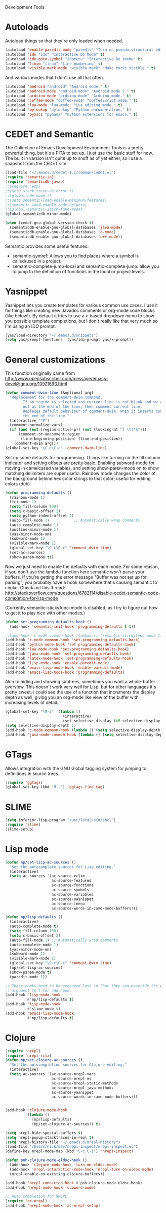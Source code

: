 Development Tools

* Autoloads
  Autoload things so that they're only loaded when needed.

#+begin_src emacs-lisp
  (autoload 'enable-paredit-mode "paredit" "Turn on pseudo-structural editing of Lisp code." t)
  (autoload 'ido "ido" "Interactive Do Mode" t)
  (autoload 'ido-goto-symbol "idomenu" "Interactive Do imenu" t)
  (autoload 'linum "linum" "Line numbering" t)
  (autoload 'visible-mark-mode "visible-mark" "Make marks visible." t)
#+end_src

  And various modes that I don't use all that often.

#+begin_src emacs-lisp
  (autoload 'android "android" "Android mode." t)
  (autoload 'android-mode "android-mode" "Android mode 2." t)
  (autoload 'arduino-mode "arduino-mode" "Arduino mode." t)
  (autoload 'coffee-mode "coffee-mode" "CoffeeScript mode." t)
  (autoload 'lua-mode "lua-mode" "Lua editing mode." t)
  (autoload 'pylookup "pylookup" "Python documentation." t)
  (autoload 'pymacs "pymacs" "Python extensions for emacs." t)
#+end_src

* CEDET and Semantic
  The Collection of Emacs Development Environment Tools is a pretty powerful thing, but it's a PITA
  to set up. I just use the basic stuff for now. The built in version isn't quite up to snuff as of
  yet either, so I use a snapshot from the CEDET site.

#+begin_src emacs-lisp
  (load-file "~/.emacs.d/cedet-1.1/common/cedet.el")
  (require 'semantic-ia)
  (require 'semanticdb-javap)
  ;;(require 'ecb)
  ;;(setq stack-trace-on-error t)
  ;;(global-ede-mode t)
  ;;(setq semantic-load-enable-minimum-features)
  ;;(semantic-load-enable-code-helpers)
  ;;(global-semantic-stickyfunc-mode)
  (global-semanticdb-minor-mode)
  
  (when (cedet-gnu-global-version-check t)
    (semanticdb-enable-gnu-global-databases 'java-mode)
    (semanticdb-enable-gnu-global-databases 'c-mode)
    (semanticdb-enable-gnu-global-databases 'c++-mode))
#+end_src

  Semantic provides some useful features:
  - semantic-symref: Allows you to find places where a symbol is called/used in a project.
  - semantic-complete-jump-local and semantic-complete-jump: allow you to jump to the definition of
    functions in the local or project levels.

* Yasnippet
  Yasnippet lets you create templates for various common use cases. I use it for things like
  creating new Javadoc comments or org-mode code blocks (like below!). By default it tries to use a
  x-based dropdown menu to show you possible template completions, but I don't really like that very
  much so I'm using an IDO prompt.

#+begin_src emacs-lisp
  (yas/load-directory "~/.emacs.d/snippets")
  (setq yas/prompt-functions '(yas/ido-prompt yas/x-prompt))
#+end_src

* General customizations
  This function originally came from
  http://www.opensubscriber.com/message/emacs-devel@gnu.org/10971693.html

#+begin_src emacs-lisp
  (defun comment-dwim-line (&optional arg)
    "Replacement for the comment-dwim command.
          If no region is selected and current line is not blank and we are
          not at the end of the line, then comment current line.
          Replaces default behaviour of comment-dwim, when it inserts comment at
          the end of the line."
    (interactive "*P")
    (comment-normalize-vars)
    (if (and (not (region-active-p)) (not (looking-at "[ \t]*$")))
        (comment-or-uncomment-region
         (line-beginning-position) (line-end-position))
      (comment-dwim arg)))
  (global-set-key "\C-c\C-c" 'comment-dwim-line)
#+end_src

  Set up some defaults for programming. Things like turning on the fill column indicator and setting
  offsets are pretty basic. Enabling subword-mode for moving in camelcased variables, and setting
  show-paren-mode on to show matching delimiters are super useful. Rainbow mode changes the color of
  the background behind hex color strings to that color; useful for editing colors (duh).

#+begin_src emacs-lisp
  (defun programming-defaults ()
    (rainbow-mode 1)
    (fci-mode 1)
    (setq fill-column 100)
    (setq c-basic-offset 2)
    (setq python-indent-offset 4)
    (auto-fill-mode 1)           ;; Automatically wrap comments
    (auto-complete-mode 1)
    (outline-minor-mode 1)
    (yas/minor-mode-on)
    (subword-mode 1)
    (visible-mark-mode 1)
    (global-set-key "\C-c\C-c" 'comment-dwim-line)
    (set-ac-sources)
    (show-paren-mode t))
#+end_src

  Now we just need to enable the defaults with each mode. For some reason, if you don't use the
  lambda function here semantic won't parse your buffers. If you're getting the error message
  "Buffer was not set up for parsing", you probably have a hook somewhere that's causing semantic to
  choke. Check out this thread:
  http://stackoverflow.com/questions/6782114/disable-cedet-semantic-code-completion-for-lisp-mode

  (Currently semantic-stickyfunc-mode is disabled, as I try to figure out how to get it to play nice
  with other modes.)

#+begin_src emacs-lisp
  (defun set-programming-defaults-hook ()
    (add-hook 'semantic-init-hook 'programming-defaults t t))
  
  ;;(add-hook 'c-mode-common-hook (lambda () (semantic-stickyfunc-mode 1)))
  (add-hook 'c-mode-common-hook 'set-programming-defaults-hook)
  (add-hook 'python-mode-hook 'set-programming-defaults-hook)
  (add-hook 'lua-mode-hook 'set-programming-defaults-hook)
  (add-hook 'java-mode-hook 'set-programming-defaults-hook)
  (add-hook 'latex-mode-hook 'set-programming-defaults-hook)
  (add-hook 'lisp-mode-hook 'enable-paredit-mode)
  (add-hook 'emacs-lisp-mode-hook 'enable-paredit-mode)
  (add-hook 'emacs-lisp-mode-hook 'programming-defaults)
#+end_src

  Akin to hiding and showing subtrees, sometimes you want a whole-buffer overview. This doesn't work
  very well for Lisp, but for other languages it's pretty sweet. I could see the use of a function
  that increments the display depth as well, giving you an org-mode like view of the buffer with
  increasing levels of detail.

#+begin_src emacs-lisp
  (global-set-key "\M-z" '(lambda ()
                            (interactive)
                            (set-selective-display (if selective-display nil 3))))
  (setq selective-display-depth 1)
  (add-hook 'c-mode-common-hook (lambda () (setq selective-display-depth 3)))
  (add-hook 'java-mode-common-hook (lambda () (setq selective-display-depth 3)))
#+end_src

* GTags
  Allows integration with the GNU Global tagging system for jumping to definitions in source trees.

#+begin_src emacs-lisp
  (require 'ggtags)
  (global-set-key (kbd "M-.") 'ggtags-find-tag)
#+end_src

* SLIME

#+begin_src emacs-lisp
  (setq inferior-lisp-program "/usr/local/bin/sbcl")
  (require 'slime)
  (slime-setup)
#+end_src

* Lisp mode

#+begin_src emacs-lisp
  (defun np/set-lisp-ac-sources ()
    "Set the autocomplete sources for Lisp editing."
    (interactive)
    (setq ac-sources '(ac-source-eclim
                       ac-source-features
                       ac-source-functions
                       ac-source-symbols
                       ac-source-variables
                       ac-source-yasnippet
                       ac-source-imenu
                       ac-source-words-in-same-mode-buffers)))
  
  (defun np/lisp-defaults ()
    (interactive)
    (auto-complete-mode t)
    (setq fill-column 100)
    (setq c-basic-offset 2)
    (auto-fill-mode 1) ;; Automatically wrap comments
    (auto-complete-mode 1)
    (yas/minor-mode-on)
    (subword-mode 1)
    (visible-mark-mode 1)
    (global-set-key "\C-c\C-c" 'comment-dwim-line)
    (np/set-lisp-ac-sources)
    (show-paren-mode t)
    (paredit-mode 1))
  
  ;; These hooks need to be executed last so that they can override the previous ones, so set 'append'
  ;; argument to t for add-hook.
  (add-hook 'lisp-mode-hook
            #'np/lisp-defaults t)
  (add-hook 'lisp-mode-hook
            #'slime-mode t)
  (add-hook 'emacs-lisp-mode-hook
            #'np/lisp-defaults t)
  
#+end_src

* Clojure

#+begin_src emacs-lisp
  (require 'nrepl)
  (require 'nrepl-ritz)
  (defun np/set-clojure-ac-sources ()
    "Set the autocompletion sources for Clojure editing."
    (interactive)
    (setq ac-sources '(ac-source-nrepl-vars
                       ac-source-nrepl-ns
                       ac-source-nrepl-static-methods
                       ac-source-nrepl-java-methods
                       ac-source-yasnippet
                       ac-source-words-in-same-mode-buffers)))
  
  
  (add-hook 'clojure-mode-hook
            (lambda ()
              (np/lisp-defaults)
              (np/set-clojure-ac-sources)) t)
  
  (setq nrepl-hide-special-buffers t)
  (setq nrepl-popup-stacktraces-in-repl t)
  (setq nrepl-history-file "~/.emacs.d/nrepl-history")
  (load-file "/Users/nick/dev/nrepl-inspect/nrepl-inspect.el")
  (define-key nrepl-mode-map (kbd "C-c C-i") 'nrepl-inspect)
  
  (defun pnh-clojure-mode-eldoc-hook ()
    (add-hook 'clojure-mode-hook 'turn-on-eldoc-mode)
    (add-hook 'nrepl-interaction-mode-hook 'nrepl-turn-on-eldoc-mode)
    (nrepl-enable-on-existing-clojure-buffers))
  
  (add-hook 'nrepl-connected-hook #'pnh-clojure-mode-eldoc-hook)
  (add-hook 'nrepl-mode-hook 'subword-mode)
  
  ;; Auto completion for NREPL
  (require 'ac-nrepl)
  (add-hook 'nrepl-mode-hook 'ac-nrepl-setup)
#+end_src

* Java
  When documenting code it's nice to make links, but it's a little bit of a hassle to do them
  manually. Lucky for you, I wrote something to fix that.

#+begin_src emacs-lisp
  (defun make-javadoc-link ()
    "Create a Javadoc link from the word under point."
    (interactive)
    (if (looking-back "[^[:space:]]" 1) (backward-word))
    (insert "{@link ")
    (forward-word)
    (insert "}"))
  
  (add-hook 'java-mode-hook (lambda () (local-set-key (kbd "C-c C-l") 'make-javadoc-link)))
#+end_src

* Markdown

#+begin_src emacs-lisp
  (add-hook 'markdown-mode-hook 'auto-fill-mode)
  (add-to-list 'auto-mode-alist '("\\.md$" . markdown-mode))
  (add-to-list 'auto-mode-alist '("\\.markdown$" . markdown-mode))
#+end_src

* Processing

#+begin_src emacs-lisp
  (autoload 'processing-mode "processing-mode" "Processing mode" t)
  (add-to-list 'auto-mode-alist '("\\.pde$" . processing-mode))
  (setq processing-location "/usr/share/processing")
#+end_src

* Lua

#+begin_src emacs-lisp
  (add-to-list 'auto-mode-alist '("\\.lua$" . lua-mode))
  (add-to-list 'interpreter-mode-alist '("lua" .lua-mode))
#+end_src

* Python

#+begin_src emacs-lisp
  (setq python-indent 2)
  (autoload 'pylookup-lookup "pylookup")
  (autoload 'pylookup-update "pylookup")
  (setq pylookup-program
        "~/.emacs.d/pylookup/pylookup.py")
  (setq pylookup-db-file
        "~/.emacs.d/pylookup/pylookup.db")
  (global-set-key "\C-c?" 'pylookup-lookup)
  (setq browse-url-browser-function 'w3m-browse-url)
#+end_src

* Protobuf

#+begin_src emacs-lisp
  (add-to-list 'auto-mode-alist '("\\.proto$" . protobuf-mode))
#+end_src

* C++
  Convert mangled C++ names to their legible form. Useful for reading assembly output from the
  compiler or GCC analyses.

#+begin_src emacs-lisp
  (defun demangle (&optional b e)
    (interactive "r")
    (shell-command-on-region b e "c++filt"))
#+end_src

  Jump to the header for a given source file.

#+begin_src emacs-lisp
  (add-hook 'c-mode-common-hook
            (lambda()
              (local-set-key (kbd "C-c o") 'ff-find-other-file)))
#+end_src

